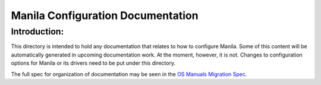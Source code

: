 ==================================
Manila Configuration Documentation
==================================

Introduction:
-------------

This directory is intended to hold any documentation that relates to
how to configure Manila.  Some of this content will be automatically
generated in upcoming documentation work.  At the moment, however, it
is not.  Changes to configuration options for Manila or its drivers
need to be put under this directory.

The full spec for organization of documentation may be seen in the
`OS Manuals Migration Spec
<https://specs.openstack.org/openstack/docs-specs/specs/pike/os-manuals-migration.html>`_.

